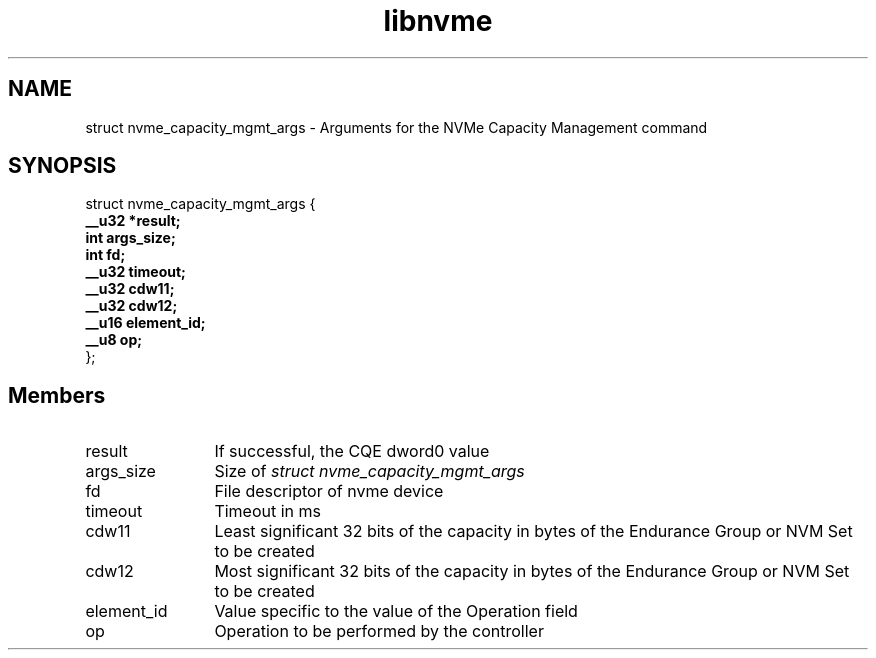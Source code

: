 .TH "libnvme" 9 "struct nvme_capacity_mgmt_args" "February 2022" "API Manual" LINUX
.SH NAME
struct nvme_capacity_mgmt_args \- Arguments for the NVMe Capacity Management command
.SH SYNOPSIS
struct nvme_capacity_mgmt_args {
.br
.BI "    __u32 *result;"
.br
.BI "    int args_size;"
.br
.BI "    int fd;"
.br
.BI "    __u32 timeout;"
.br
.BI "    __u32 cdw11;"
.br
.BI "    __u32 cdw12;"
.br
.BI "    __u16 element_id;"
.br
.BI "    __u8 op;"
.br
.BI "
};
.br

.SH Members
.IP "result" 12
If successful, the CQE dword0 value
.IP "args_size" 12
Size of \fIstruct nvme_capacity_mgmt_args\fP
.IP "fd" 12
File descriptor of nvme device
.IP "timeout" 12
Timeout in ms
.IP "cdw11" 12
Least significant 32 bits of the capacity in bytes of the
Endurance Group or NVM Set to be created
.IP "cdw12" 12
Most significant 32 bits of the capacity in bytes of the
Endurance Group or NVM Set to be created
.IP "element_id" 12
Value specific to the value of the Operation field
.IP "op" 12
Operation to be performed by the controller
